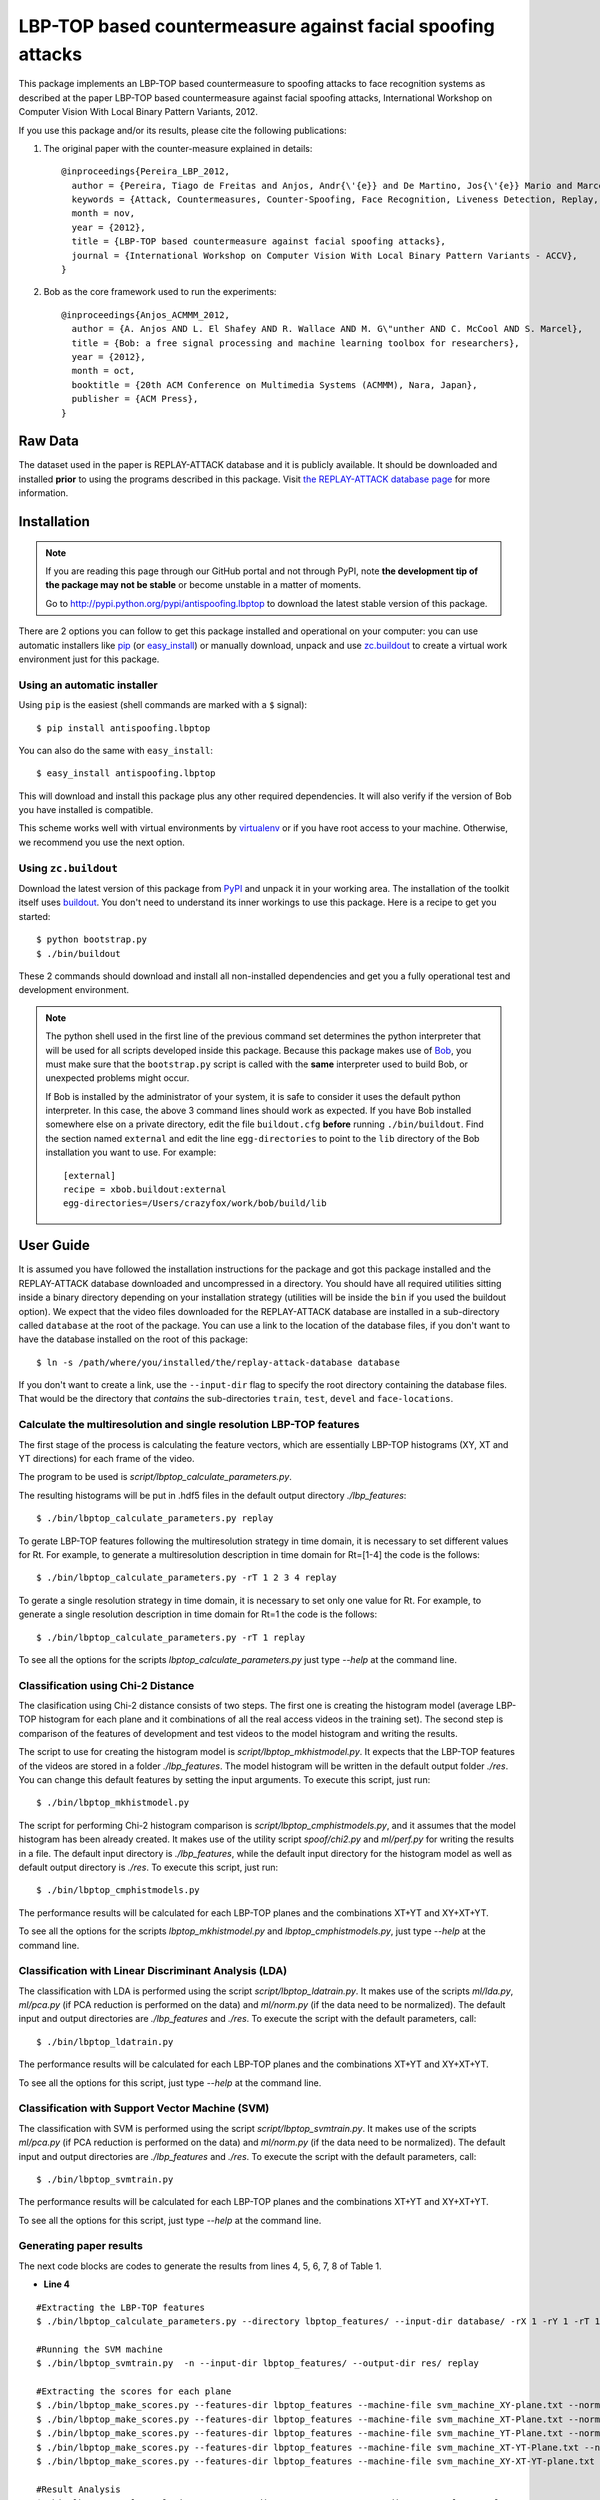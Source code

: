 ===============================================================================
LBP-TOP based countermeasure against facial spoofing attacks
===============================================================================


This package implements an LBP-TOP based countermeasure to spoofing attacks to face recognition systems as described at the paper LBP-TOP based countermeasure against facial spoofing attacks, International Workshop on Computer Vision With Local Binary Pattern Variants, 2012.


If you use this package and/or its results, please cite the following publications:

1. The original paper with the counter-measure explained in details::

    @inproceedings{Pereira_LBP_2012,
      author = {Pereira, Tiago de Freitas and Anjos, Andr{\'{e}} and De Martino, Jos{\'{e}} Mario and Marcel, S{\'{e}}bastien},
      keywords = {Attack, Countermeasures, Counter-Spoofing, Face Recognition, Liveness Detection, Replay, Spoofing},
      month = nov,
      year = {2012},
      title = {LBP-TOP based countermeasure against facial spoofing attacks},
      journal = {International Workshop on Computer Vision With Local Binary Pattern Variants - ACCV},
    }


2. Bob as the core framework used to run the experiments::

    @inproceedings{Anjos_ACMMM_2012,
      author = {A. Anjos AND L. El Shafey AND R. Wallace AND M. G\"unther AND C. McCool AND S. Marcel},
      title = {Bob: a free signal processing and machine learning toolbox for researchers},
      year = {2012},
      month = oct,
      booktitle = {20th ACM Conference on Multimedia Systems (ACMMM), Nara, Japan},
      publisher = {ACM Press},
    }


Raw Data
--------
 
The dataset used in the paper is REPLAY-ATTACK database and it is publicly available. It should be downloaded and
installed **prior** to using the programs described in this package. Visit
`the REPLAY-ATTACK database page <https://www.idiap.ch/dataset/replayattack>`_ for more information.


Installation
------------

.. note:: 

  If you are reading this page through our GitHub portal and not through PyPI,
  note **the development tip of the package may not be stable** or become
  unstable in a matter of moments.

  Go to `http://pypi.python.org/pypi/antispoofing.lbptop
  <http://pypi.python.org/pypi/antispoofing.lbptop>`_ to download the latest
  stable version of this package.

There are 2 options you can follow to get this package installed and
operational on your computer: you can use automatic installers like `pip
<http://pypi.python.org/pypi/pip/>`_ (or `easy_install
<http://pypi.python.org/pypi/setuptools>`_) or manually download, unpack and
use `zc.buildout <http://pypi.python.org/pypi/zc.buildout>`_ to create a
virtual work environment just for this package.

Using an automatic installer
============================

Using ``pip`` is the easiest (shell commands are marked with a ``$`` signal)::

  $ pip install antispoofing.lbptop

You can also do the same with ``easy_install``::

  $ easy_install antispoofing.lbptop

This will download and install this package plus any other required
dependencies. It will also verify if the version of Bob you have installed
is compatible.

This scheme works well with virtual environments by `virtualenv
<http://pypi.python.org/pypi/virtualenv>`_ or if you have root access to your
machine. Otherwise, we recommend you use the next option.

Using ``zc.buildout``
=====================

Download the latest version of this package from `PyPI
<http://pypi.python.org/pypi/antispoofing.lbptop>`_ and unpack it in your
working area. The installation of the toolkit itself uses `buildout
<http://www.buildout.org/>`_. You don't need to understand its inner workings
to use this package. Here is a recipe to get you started::
  
  $ python bootstrap.py 
  $ ./bin/buildout

These 2 commands should download and install all non-installed dependencies and
get you a fully operational test and development environment.

.. note::

  The python shell used in the first line of the previous command set
  determines the python interpreter that will be used for all scripts developed
  inside this package. Because this package makes use of `Bob
  <http://idiap.github.com/bob>`_, you must make sure that the ``bootstrap.py``
  script is called with the **same** interpreter used to build Bob, or
  unexpected problems might occur.

  If Bob is installed by the administrator of your system, it is safe to
  consider it uses the default python interpreter. In this case, the above 3
  command lines should work as expected. If you have Bob installed somewhere
  else on a private directory, edit the file ``buildout.cfg`` **before**
  running ``./bin/buildout``. Find the section named ``external`` and edit the
  line ``egg-directories`` to point to the ``lib`` directory of the Bob
  installation you want to use. For example::

    [external]
    recipe = xbob.buildout:external
    egg-directories=/Users/crazyfox/work/bob/build/lib

User Guide
----------

It is assumed you have followed the installation instructions for the package
and got this package installed and the REPLAY-ATTACK database downloaded and
uncompressed in a directory. You should have all required utilities sitting
inside a binary directory depending on your installation strategy (utilities
will be inside the ``bin`` if you used the buildout option). We expect that the
video files downloaded for the REPLAY-ATTACK database are installed in a
sub-directory called ``database`` at the root of the package.  You can use a
link to the location of the database files, if you don't want to have the
database installed on the root of this package::

  $ ln -s /path/where/you/installed/the/replay-attack-database database

If you don't want to create a link, use the ``--input-dir`` flag to specify
the root directory containing the database files. That would be the directory
that *contains* the sub-directories ``train``, ``test``, ``devel`` and
``face-locations``.


Calculate the multiresolution and single resolution LBP-TOP features
====================================================================

The first stage of the process is calculating the feature vectors, which are essentially LBP-TOP histograms (XY, XT and YT directions) for each frame of the video.

The program to be used is `script/lbptop_calculate_parameters.py`.

The resulting histograms will be put in .hdf5 files in the default output directory `./lbp_features`::

  $ ./bin/lbptop_calculate_parameters.py replay


To gerate LBP-TOP features following the multiresolution strategy in time domain, it is necessary to set different values for Rt. For example, to generate a multiresolution description in time domain for Rt=[1-4] the code is the follows::

  $ ./bin/lbptop_calculate_parameters.py -rT 1 2 3 4 replay


To gerate a single resolution strategy in time domain, it is necessary to set only one value for Rt. For example, to generate a single resolution description in time domain for Rt=1 the code is the follows::

  $ ./bin/lbptop_calculate_parameters.py -rT 1 replay



To see all the options for the scripts `lbptop_calculate_parameters.py` just type
`--help` at the command line.



Classification using Chi-2 Distance
====================================================================

The clasification using Chi-2 distance consists of two steps. The first one is creating the histogram model (average LBP-TOP histogram for each plane and it combinations of all the real access videos in the training set). The second step is comparison of the features of development and test videos to the model histogram and writing the results.

The script to use for creating the histogram model is `script/lbptop_mkhistmodel.py`. It expects that the LBP-TOP features of the videos are stored in a folder `./lbp_features`. The model histogram will be written in the default output folder `./res`. You can change this default features by setting the input arguments. To execute this script, just run::


  $ ./bin/lbptop_mkhistmodel.py

The script for performing Chi-2 histogram comparison is `script/lbptop_cmphistmodels.py`, and it assumes that the model histogram has been already created. It makes use of the utility script `spoof/chi2.py` and `ml/perf.py` for writing the results in a file. The default input directory is `./lbp_features`, while the default input directory for the histogram model as well as default output directory is `./res`. To execute this script, just run::


  $ ./bin/lbptop_cmphistmodels.py

The performance results will be calculated for each LBP-TOP planes and the combinations XT+YT and XY+XT+YT.

To see all the options for the scripts `lbptop_mkhistmodel.py` and `lbptop_cmphistmodels.py`, just type `--help` at the command line.



Classification with Linear Discriminant Analysis (LDA)
====================================================================

The classification with LDA is performed using the script `script/lbptop_ldatrain.py`. It makes use of the scripts `ml/lda.py`, `ml/pca.py` (if PCA reduction is performed on the data) and `ml/norm.py` (if the data need to be normalized). The default input and output directories are `./lbp_features` and `./res`. To execute the script with the default parameters, call::

  $ ./bin/lbptop_ldatrain.py

The performance results will be calculated for each LBP-TOP planes and the combinations XT+YT and XY+XT+YT.

To see all the options for this script, just type `--help` at the command line.


Classification with Support Vector Machine (SVM)
====================================================================

The classification with SVM is performed using the script `script/lbptop_svmtrain.py`. It makes use of the scripts `ml/pca.py` (if PCA reduction is performed on the data) and `ml/norm.py` (if the data need to be normalized). The default input and output directories are `./lbp_features` and `./res`. To execute the script with the default parameters, call::

  $ ./bin/lbptop_svmtrain.py

The performance results will be calculated for each LBP-TOP planes and the combinations XT+YT and XY+XT+YT.

To see all the options for this script, just type `--help` at the command line.

Generating paper results
====================================================================

The next code blocks are codes to generate the results from lines 4, 5, 6, 7, 8 of Table 1.

- **Line 4**

::

  #Extracting the LBP-TOP features
  $ ./bin/lbptop_calculate_parameters.py --directory lbptop_features/ --input-dir database/ -rX 1 -rY 1 -rT 1 2 3 4 5 6 -cXY -cXT -cYT --lbptypeXY riu2 --lbptypeXT riu2 --lbptypeYT riu2 replay

  #Running the SVM machine
  $ ./bin/lbptop_svmtrain.py  -n --input-dir lbptop_features/ --output-dir res/ replay

  #Extracting the scores for each plane
  $ ./bin/lbptop_make_scores.py --features-dir lbptop_features --machine-file svm_machine_XY-plane.txt --normalization-file svm_normalization_XY-plane.txt --machine-type SVM --plane XY --output-dir res/scores/scores_XY replay
  $ ./bin/lbptop_make_scores.py --features-dir lbptop_features --machine-file svm_machine_XT-Plane.txt --normalization-file svm_normalization_XT-Plane.txt --machine-type SVM --plane XT --output-dir res/scores/scores_XT replay
  $ ./bin/lbptop_make_scores.py --features-dir lbptop_features --machine-file svm_machine_YT-Plane.txt --normalization-file svm_normalization_YT-Plane.txt --machine-type SVM --plane YT --output-dir res/scores/scores_YT replay
  $ ./bin/lbptop_make_scores.py --features-dir lbptop_features --machine-file svm_machine_XT-YT-Plane.txt --normalization-file svm_normalization_XT-YT-Plane.txt --machine-type SVM --plane XT-YT --output-dir res/scores/scores_XT-YT replay
  $ ./bin/lbptop_make_scores.py --features-dir lbptop_features --machine-file svm_machine_XY-XT-YT-plane.txt --normalization-file svm_normalization_XY-XT-YT-plane.txt --machine-type SVM --plane XY-XT-YT --output-dir res/scores/scores_XY-XT-YT replay

  #Result Analysis
  $./bin/lbptop_result_analysis.py --scores-dir res/scores/ --output-dir res/results/ replay


- **Line 5:**

::

  #Extracting the LBP-TOP features
  $ ./bin/lbptop_calculate_parameters.py --directory lbptop_features/ --input-dir database/ -rX 1 -rY 1 -rT 1 2 3 4 5 6 -cXY -cXT -cYT -nXT 4 -nYT 4 replay

  #Running the SVM machine
  $ ./bin/lbptop_svmtrain.py  -n --input-dir lbptop_features/ --output-dir res/ replay

  #Extracting the scores for each plane
  $ ./bin/lbptop_make_scores.py --features-dir lbptop_features --machine-file svm_machine_XY-plane.txt --normalization-file svm_normalization_XY-plane.txt --machine-type SVM --plane XY --output-dir res/scores/scores_XY replay
  $ ./bin/lbptop_make_scores.py --features-dir lbptop_features --machine-file svm_machine_XT-Plane.txt --normalization-file svm_normalization_XT-Plane.txt --machine-type SVM --plane XT --output-dir res/scores/scores_XT replay
  $ ./bin/lbptop_make_scores.py --features-dir lbptop_features --machine-file svm_machine_YT-Plane.txt --normalization-file svm_normalization_YT-Plane.txt --machine-type SVM --plane YT --output-dir res/scores/scores_YT replay
  $ ./bin/lbptop_make_scores.py --features-dir lbptop_features --machine-file svm_machine_XT-YT-Plane.txt --normalization-file svm_normalization_XT-YT-Plane.txt --machine-type SVM --plane XT-YT --output-dir res/scores/scores_XT-YT replay
  $ ./bin/lbptop_make_scores.py --features-dir lbptop_features --machine-file svm_machine_XY-XT-YT-plane.txt --normalization-file svm_normalization_XY-XT-YT-plane.txt --machine-type SVM --plane XY-XT-YT --output-dir res/scores/scores_XY-XT-YT replay

  #Result Analysis
  $./bin/lbptop_result_analysis.py --scores-dir res/scores/ --output-dir res/results/ replay



- **Line 6:**

::

  #Extracting the LBP-TOP features
  $ ./bin/lbptop_calculate_parameters.py --directory lbptop_features/ --input-dir database/ -rX 1 -rY 1 -rT 1 2 3 4 -cXY -cXT -cYT replay

  #Running the SVM machine
  $ ./bin/lbptop_svmtrain.py  -n --input-dir lbptop_features/ --output-dir res/ replay

  #Extracting the scores for each plane
  $ ./bin/lbptop_make_scores.py --features-dir lbptop_features --machine-file svm_machine_XY-plane.txt --normalization-file svm_normalization_XY-plane.txt --machine-type SVM --plane XY --output-dir res/scores/scores_XY replay
  $ ./bin/lbptop_make_scores.py --features-dir lbptop_features --machine-file svm_machine_XT-Plane.txt --normalization-file svm_normalization_XT-Plane.txt --machine-type SVM --plane XT --output-dir res/scores/scores_XT replay
  $ ./bin/lbptop_make_scores.py --features-dir lbptop_features --machine-file svm_machine_YT-Plane.txt --normalization-file svm_normalization_YT-Plane.txt --machine-type SVM --plane YT --output-dir res/scores/scores_YT replay
  $ ./bin/lbptop_make_scores.py --features-dir lbptop_features --machine-file svm_machine_XT-YT-Plane.txt --normalization-file svm_normalization_XT-YT-Plane.txt --machine-type SVM --plane XT-YT --output-dir res/scores/scores_XT-YT replay
  $ ./bin/lbptop_make_scores.py --features-dir lbptop_features --machine-file svm_machine_XY-XT-YT-plane.txt --normalization-file svm_normalization_XY-XT-YT-plane.txt --machine-type SVM --plane XY-XT-YT --output-dir res/scores/scores_XY-XT-YT replay

  #Result Analysis
  $./bin/lbptop_result_analysis.py --scores-dir res/scores/ --output-dir res/results/ replay


- **Line 7:**

::

  #Extracting the LBP-TOP features
  $ ./bin/lbptop_calculate_parameters.py --directory lbptop_features/ --input-dir database/ -rX 1 -rY 1 -rT 1 2 -cXY -cXT -cYT --lbptypeXY regular --lbptypeXT regular --lbptypeYT regular replay

  #Running the SVM machine
  $ ./bin/lbptop_svmtrain.py  -n --input-dir lbptop_features/ --output-dir res/ replay

  #Extracting the scores for each plane
  $ ./bin/lbptop_make_scores.py --features-dir lbptop_features --machine-file svm_machine_XY-plane.txt --normalization-file svm_normalization_XY-plane.txt --machine-type SVM --plane XY --output-dir res/scores/scores_XY replay
  $ ./bin/lbptop_make_scores.py --features-dir lbptop_features --machine-file svm_machine_XT-Plane.txt --normalization-file svm_normalization_XT-Plane.txt --machine-type SVM --plane XT --output-dir res/scores/scores_XT replay
  $ ./bin/lbptop_make_scores.py --features-dir lbptop_features --machine-file svm_machine_YT-Plane.txt --normalization-file svm_normalization_YT-Plane.txt --machine-type SVM --plane YT --output-dir res/scores/scores_YT replay
  $ ./bin/lbptop_make_scores.py --features-dir lbptop_features --machine-file svm_machine_XT-YT-Plane.txt --normalization-file svm_normalization_XT-YT-Plane.txt --machine-type SVM --plane XT-YT --output-dir res/scores/scores_XT-YT replay
  $ ./bin/lbptop_make_scores.py --features-dir lbptop_features --machine-file svm_machine_XY-XT-YT-plane.txt --normalization-file svm_normalization_XY-XT-YT-plane.txt --machine-type SVM --plane XY-XT-YT --output-dir res/scores/scores_XY-XT-YT replay

  #Result Analysis
  $./bin/lbptop_result_analysis.py --scores-dir res/scores/ --output-dir res/results/ replay


- **Line 8:**

::

  #Extracting the LBP-TOP features
  $ ./bin/lbptop_calculate_parameters.py --directory lbptop_features/ --input-dir database/ -rX 1 -rY 1 -rT 1 2 -cXY -cXT -cYT -nXT 16 -nYT 16 replay

  #Running the SVM machine
  $ ./bin/lbptop_svmtrain.py  -n --input-dir lbptop_features/ --output-dir res/ replay

  #Extracting the scores for each plane
  $ ./bin/lbptop_make_scores.py --features-dir lbptop_features --machine-file svm_machine_XY-plane.txt --normalization-file svm_normalization_XY-plane.txt --machine-type SVM --plane XY --output-dir res/scores/scores_XY replay
  $ ./bin/lbptop_make_scores.py --features-dir lbptop_features --machine-file svm_machine_XT-Plane.txt --normalization-file svm_normalization_XT-Plane.txt --machine-type SVM --plane XT --output-dir res/scores/scores_XT replay
  $ ./bin/lbptop_make_scores.py --features-dir lbptop_features --machine-file svm_machine_YT-Plane.txt --normalization-file svm_normalization_YT-Plane.txt --machine-type SVM --plane YT --output-dir res/scores/scores_YT replay
  $ ./bin/lbptop_make_scores.py --features-dir lbptop_features --machine-file svm_machine_XT-YT-Plane.txt --normalization-file svm_normalization_XT-YT-Plane.txt --machine-type SVM --plane XT-YT --output-dir res/scores/scores_XT-YT replay
  $ ./bin/lbptop_make_scores.py --features-dir lbptop_features --machine-file svm_machine_XY-XT-YT-plane.txt --normalization-file svm_normalization_XY-XT-YT-plane.txt --machine-type SVM --plane XY-XT-YT --output-dir res/scores/scores_XY-XT-YT replay

  #Result Analysis
  $./bin/lbptop_result_analysis.py --scores-dir res/scores/ --output-dir res/results/ replay


After that, it's recommended to go out for a long coffee. This procedure can take a week.

Problems
--------

In case of problems, please contact any of the authors of the paper.



